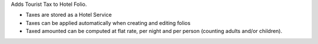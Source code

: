 Adds Tourist Tax to Hotel Folio.

- Taxes are stored as a Hotel Service
- Taxes can be applied automatically when creating and editing folios
- Taxed amounted can be computed at flat rate, per night and per person (counting adults and/or children).
